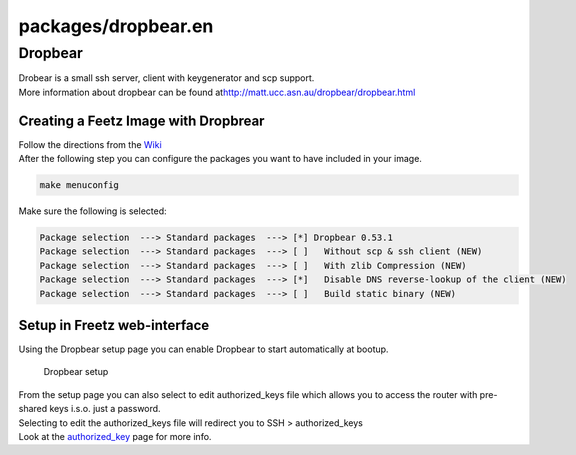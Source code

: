 packages/dropbear.en
====================
.. _Dropbear:

Dropbear
--------

| Drobear is a small ssh server, client with keygenerator and scp
  support.
| More information about dropbear can be found at
  `​http://matt.ucc.asn.au/dropbear/dropbear.html <http://matt.ucc.asn.au/dropbear/dropbear.html>`__

.. _CreatingaFeetzImagewithDropbrear:

Creating a Feetz Image with Dropbrear
~~~~~~~~~~~~~~~~~~~~~~~~~~~~~~~~~~~~~

| Follow the directions from the `Wiki <../index.en.html#>`__
| After the following step you can configure the packages you want to
  have included in your image.

.. code:: wiki

   make menuconfig

Make sure the following is selected:

.. code:: wiki

   Package selection  ---> Standard packages  ---> [*] Dropbear 0.53.1
   Package selection  ---> Standard packages  ---> [ ]   Without scp & ssh client (NEW)
   Package selection  ---> Standard packages  ---> [ ]   With zlib Compression (NEW)
   Package selection  ---> Standard packages  ---> [*]   Disable DNS reverse-lookup of the client (NEW)
   Package selection  ---> Standard packages  ---> [ ]   Build static binary (NEW)

.. _SetupinFreetzweb-interface:

Setup in Freetz web-interface
~~~~~~~~~~~~~~~~~~~~~~~~~~~~~

| Using the Dropbear setup page you can enable Dropbear to start
  automatically at bootup.

.. figure:: /screenshots/249.jpg
   :alt: Dropbear setup

   Dropbear setup

| From the setup page you can also select to edit authorized_keys file
  which allows you to access the router with pre-shared keys i.s.o. just
  a password.
| Selecting to edit the authorized_keys file will redirect you to SSH >
  authorized_keys
| Look at the `authorized_key <authorized-keys.html>`__ page for more
  info.
